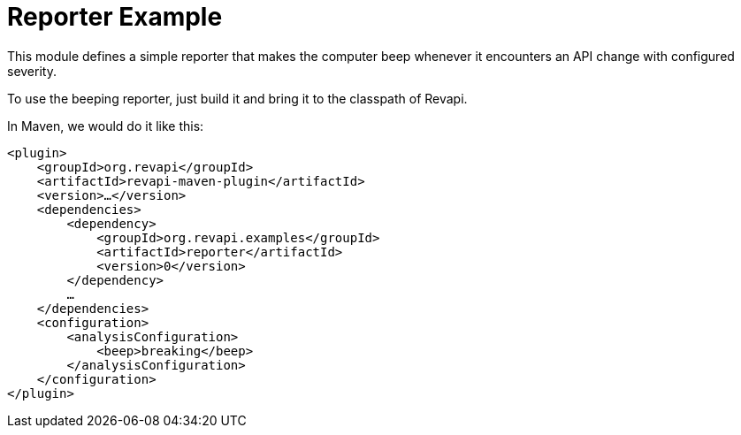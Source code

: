 = Reporter Example

This module defines a simple reporter that makes the computer beep whenever it encounters an API change with configured
severity.

To use the beeping reporter, just build it and bring it to the classpath of Revapi.

In Maven, we would do it like this:

[source,xml,subs=normal]
----
<plugin>
    <groupId>org.revapi</groupId>
    <artifactId>revapi-maven-plugin</artifactId>
    <version>...</version>
    <dependencies>
        <dependency>
            <groupId>org.revapi.examples</groupId>
            <artifactId>reporter</artifactId>
            <version>0</version>
        </dependency>
        ...
    </dependencies>
    <configuration>
        <analysisConfiguration>
            <beep>breaking</beep>
        </analysisConfiguration>
    </configuration>
</plugin>
----
